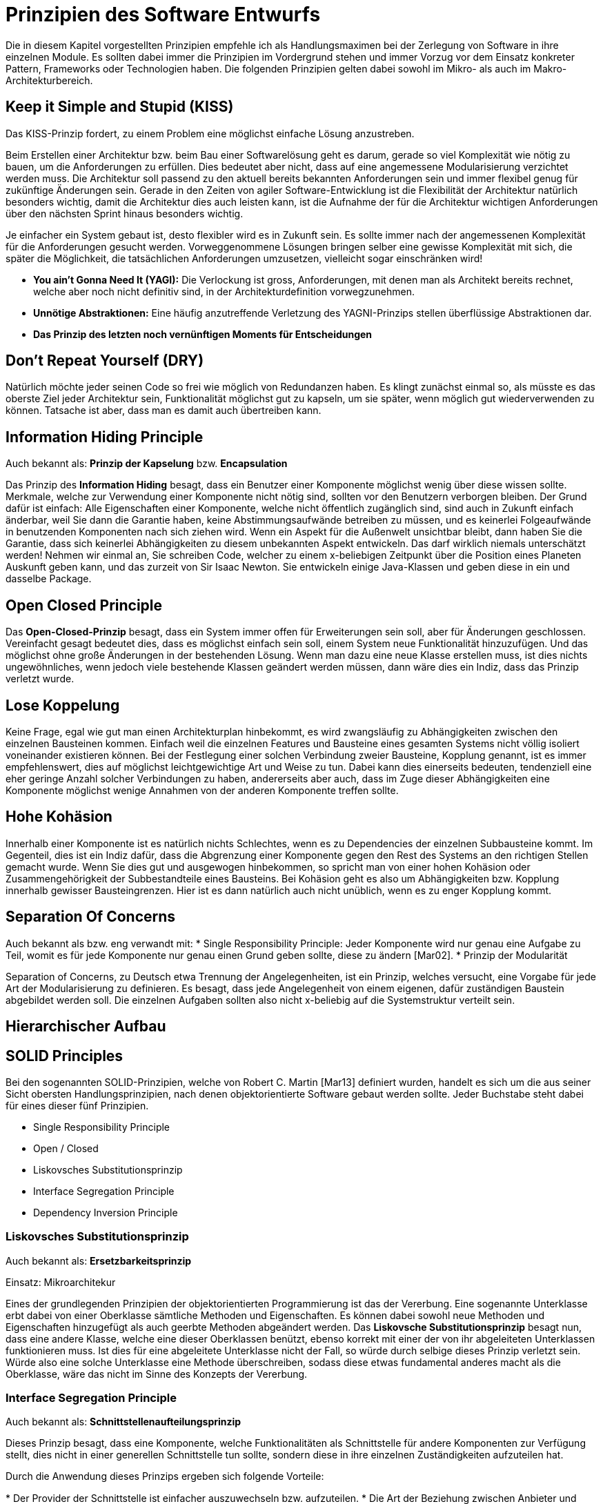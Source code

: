 # Prinzipien des Software Entwurfs

Die in diesem Kapitel vorgestellten Prinzipien empfehle ich als Handlungsmaximen bei der Zerlegung von Software in ihre einzelnen Module. Es sollten dabei immer die Prinzipien im Vordergrund stehen und immer Vorzug vor dem Einsatz konkreter Pattern, Frameworks oder Technologien haben. Die folgenden Prinzipien gelten dabei sowohl im Mikro- als auch im Makro-Architekturbereich.

## Keep it Simple and Stupid (KISS)

Das KISS-Prinzip fordert, zu einem Problem eine möglichst einfache Lösung anzustreben. 

Beim Erstellen einer Architektur bzw. beim Bau einer Softwarelösung geht es darum, gerade so viel Komplexität wie nötig zu bauen, um die Anforderungen zu erfüllen. Dies bedeutet aber nicht, dass auf eine angemessene Modularisierung verzichtet werden muss. Die Architektur soll passend zu den aktuell bereits bekannten Anforderungen sein und immer flexibel genug für zukünftige Änderungen sein. Gerade in den Zeiten von agiler Software-Entwicklung ist die Flexibilität der Architektur natürlich besonders wichtig, damit die Architektur dies auch leisten kann, ist die Aufnahme der für die Architektur wichtigen Anforderungen über den nächsten Sprint hinaus besonders wichtig. 


Je einfacher ein System gebaut ist, desto flexibler wird es in Zukunft sein. Es sollte immer nach der angemessenen Komplexität für die Anforderungen gesucht werden. Vorweggenommene Lösungen bringen selber eine gewisse Komplexität mit sich, die später die Möglichkeit, die tatsächlichen Anforderungen umzusetzen, vielleicht sogar einschränken wird!

* **You ain't Gonna Need It (YAGI):** Die Verlockung ist gross, Anforderungen, mit denen man als Architekt bereits rechnet, welche aber noch nicht definitiv sind, in der Architekturdefinition vorwegzunehmen.

* **Unnötige Abstraktionen:** Eine häufig anzutreffende Verletzung des YAGNI-Prinzips stellen überflüssige Abstraktionen dar.

* **Das Prinzip des letzten noch vernünftigen Moments für Entscheidungen**


## Don’t Repeat Yourself (DRY)
Natürlich möchte jeder seinen Code so frei wie möglich von Redundanzen haben. Es klingt zunächst einmal so, als müsste es das oberste Ziel jeder Architektur sein, Funktionalität möglichst gut zu kapseln, um sie später, wenn möglich gut wiederverwenden zu können. Tatsache ist aber, dass man es damit auch übertreiben kann. 

## Information Hiding Principle
Auch bekannt als: **Prinzip der Kapselung** bzw. **Encapsulation**

Das Prinzip des **Information Hiding** besagt, dass ein Benutzer einer Komponente möglichst wenig über diese wissen sollte. Merkmale, welche zur Verwendung einer Komponente nicht nötig sind, sollten vor den Benutzern verborgen bleiben. Der Grund dafür ist einfach: Alle Eigenschaften einer Komponente, welche nicht öffentlich zugänglich sind, sind auch in Zukunft einfach änderbar, weil Sie dann die Garantie haben, keine Abstimmungsaufwände betreiben zu müssen, und es keinerlei Folgeaufwände in benutzenden Komponenten nach sich ziehen wird. Wenn ein Aspekt für die Außenwelt unsichtbar bleibt, dann haben Sie die Garantie, dass sich keinerlei Abhängigkeiten zu diesem unbekannten Aspekt entwickeln. Das darf wirklich niemals unterschätzt werden! Nehmen wir einmal an, Sie schreiben Code, welcher zu einem x-beliebigen Zeitpunkt über die Position eines Planeten Auskunft geben kann, und das zurzeit von Sir Isaac Newton. Sie entwickeln einige Java-Klassen und geben diese in ein und dasselbe Package.

## Open Closed Principle
Das **Open-Closed-Prinzip** besagt, dass ein System immer offen für Erweiterungen sein soll, aber für Änderungen geschlossen. Vereinfacht gesagt bedeutet dies, dass es möglichst einfach sein soll, einem System neue Funktionalität hinzuzufügen. Und das möglichst ohne große Änderungen in der bestehenden Lösung. Wenn man dazu eine neue Klasse erstellen muss, ist dies nichts ungewöhnliches, wenn jedoch viele bestehende Klassen geändert werden müssen, dann wäre dies ein Indiz, dass das Prinzip verletzt wurde.

## Lose Koppelung

Keine Frage, egal wie gut man einen Architekturplan hinbekommt, es wird zwangsläufig zu Abhängigkeiten zwischen den einzelnen Bausteinen kommen. Einfach weil die einzelnen Features und Bausteine eines gesamten Systems nicht völlig isoliert voneinander existieren können. Bei der Festlegung einer solchen Verbindung zweier Bausteine, Kopplung genannt, ist es immer empfehlenswert, dies auf möglichst leichtgewichtige Art und Weise zu tun. Dabei kann dies einerseits bedeuten, tendenziell eine eher geringe Anzahl solcher Verbindungen zu haben, andererseits aber auch, dass im Zuge dieser Abhängigkeiten eine Komponente möglichst wenige Annahmen von der anderen Komponente treffen sollte.

## Hohe Kohäsion

Innerhalb einer Komponente ist es natürlich nichts Schlechtes, wenn es zu Dependencies der einzelnen Subbausteine kommt. Im Gegenteil, dies ist ein Indiz dafür, dass die Abgrenzung einer Komponente gegen den Rest des Systems an den richtigen Stellen gemacht wurde. Wenn Sie dies gut und ausgewogen hinbekommen, so spricht man von einer hohen Kohäsion oder Zusammengehörigkeit der Subbestandteile eines Bausteins. Bei Kohäsion geht es also um Abhängigkeiten bzw. Kopplung innerhalb gewisser Bausteingrenzen. Hier ist es dann natürlich auch nicht unüblich, wenn es zu enger Kopplung kommt.

## Separation Of Concerns

Auch bekannt als bzw. eng verwandt mit:
 * Single Responsibility Principle: Jeder Komponente wird nur genau eine Aufgabe zu Teil, womit es für jede Komponente nur genau einen Grund geben sollte, diese zu ändern [Mar02].
 * Prinzip der Modularität

Separation of Concerns, zu Deutsch etwa Trennung der Angelegenheiten, ist ein Prinzip, welches versucht, eine Vorgabe für jede Art der Modularisierung zu definieren. Es besagt, dass jede Angelegenheit von einem eigenen, dafür zuständigen Baustein abgebildet werden soll. Die einzelnen Aufgaben sollten also nicht x-beliebig auf die Systemstruktur verteilt sein.

## Hierarchischer Aufbau

## SOLID Principles

Bei den sogenannten SOLID-Prinzipien, welche von Robert C. Martin [Mar13] definiert wurden, handelt es sich um die aus seiner Sicht obersten Handlungsprinzipien, nach denen objektorientierte Software gebaut werden sollte. Jeder Buchstabe steht dabei für eines dieser fünf Prinzipien. 

* Single Responsibility Principle
* Open / Closed 
* Liskovsches Substitutionsprinzip
* Interface Segregation Principle
* Dependency Inversion Principle

### Liskovsches Substitutionsprinzip

Auch bekannt als: *Ersetzbarkeitsprinzip*

Einsatz: Mikroarchitekur

Eines der grundlegenden Prinzipien der objektorientierten Programmierung ist das der Vererbung. Eine sogenannte Unterklasse erbt dabei von einer Oberklasse sämtliche Methoden und Eigenschaften. Es können dabei sowohl neue Methoden und Eigenschaften hinzugefügt als auch geerbte Methoden abgeändert werden. Das **Liskovsche Substitutionsprinzip** besagt nun, dass eine andere Klasse, welche eine dieser Oberklassen benützt, ebenso korrekt mit einer der von ihr abgeleiteten Unterklassen funktionieren muss. Ist dies für eine abgeleitete Unterklasse nicht der Fall, so würde durch selbige dieses Prinzip verletzt sein. Würde also eine solche Unterklasse eine Methode überschreiben, sodass diese etwas fundamental anderes macht als die Oberklasse, wäre das nicht im Sinne des Konzepts der Vererbung. 

### Interface Segregation Principle
Auch bekannt als: *Schnittstellenaufteilungsprinzip*


Dieses Prinzip besagt, dass eine Komponente, welche Funktionalitäten als Schnittstelle für andere Komponenten zur Verfügung stellt, dies nicht in einer generellen Schnittstelle tun sollte, sondern diese in ihre einzelnen Zuständigkeiten aufzuteilen hat.

Durch die Anwendung dieses Prinzips ergeben sich folgende Vorteile:

* Der Provider der Schnittstelle ist einfacher auszuwechseln bzw. aufzuteilen.
* Die Art der Beziehung zwischen Anbieter und Benutzer einer Schnittstelle wird trans parenter.
­* Die Schnittstelle ist dadurch selbsterklärender und benötigt weniger zusätzliche Doku mentation.

Es geht wohlgemerkt also dabei nicht darum, für jeden Consumer eine eigene API zur Verfügung zu stellen, sondern vielmehr die API ganz ähnlich dem Separation-of-Concerns-Prinzips aufzuteilen.

### Dependency Inversion Principle

Beim Dependency Inversion Principle geht es um die Abhängigkeit zwischen Klassen, aber auch Komponenten höherer Hierarchieebenen. Es besagt, dass es unter gewissen Umständen Sinn machen kann, wenn die Beziehung eines Consumers einer Schnittstelle zum Provider über ein abstraktes Interface hergestellt wird. 

Es gibt dann keine direkte Abhängigkeit mehr vom Consumer zum Provider. Stattdessen gibt es eine Abhängigkeit beider zum explizit eigens definierten Vertrag, welcher sie miteinander verbindet. 

Dies darf keineswegs so verstanden werden, dass es prinzipiell für jede Beziehung zwischen zwei Komponenten eine solche Abstraktion geben soll. Vielmehr ist dieser Ansatz dazu gedacht, Abhängigkeiten zwischen Modulen, also Strukturen höherer Hierarchieebenen, zu steuern. So kann man durch Anwendung dieses Prinzips zyklische Abhängigkeiten vermeiden. Ein zweiter Effekt einer solchen Abstraktion ist, dass es dadurch möglich wird, alternative Implementierungen des Providers zur Verfügung zu stellen.

## Dependency Injection

Der Begriff Dependency Injection wurde von Martin Fowler 2004 geprägt. Zu dieser Zeit waren gerade jede Menge Tools wie das Spring-Framework in der Entstehung, deren Paradigma damals noch als „Inversion of Control“ bezeichnet wurde. Dies war Fowler zu generisch und er wollte für das Pattern, welches von diesen Werkzeugen implementiert wurde, einen passenderen und spezifischeren Terminus einführen. Eine Inversion of Control findet schließlich bei jeder Art von Framework statt, wo eine wiederverwendbare Komponente die Steuerung des Programmflusses übernimmt. Man liefert selbst die Implementierung dieser einzelnen Schritte an, den Ablauf aber gibt das Framework vor. Dependency Injection dagegen tut weniger als das bzw. etwas anderes. Es geht dabei darum, einem Consumer die konkrete Implementierung des Providers zur Verfügung zu stellen. 

Der jeweilige Consumer muss dann nicht mehr wissen, wie er zu einer solchen ProviderImplementierung kommt und wie diese erzeugt wird. Es führt also zu einer loseren Kopplung beim Zusammenspiel zweier Komponenten und kann daher ein wichtiges Werkzeug bei der Erreichung eines modularen Designs sein.

## Law of Demeter
auch bekannt als: *Principle of Least Knowledge*

Beim Gesetz von Demeter handelt es sich um einen Spezialfall des Information Hiding Prinzips bzw. der losen Kopplung. Dabei geht es darum, dass für den Consumer einer Schnittstelle das Zusammenspiel des Providers mit anderen Komponenten so gut es geht verborgen sein sollte. Der Consumer sollte dadurch möglichst keine Abhängigkeiten zu den vom Provider verwendeten weiteren Komponenten haben.

## Composition over Inheritance

Vererbung stellt zwar ein zentrales Konzept der Objektorientierten Programmierung dar, bringt aber auch eine ganze Reihe von Nachteilen mit sich. Sobald eine Unterklasse von einer Oberklasse erbt, bekommt sie durch diese Ableitung sämtliche Methoden und Eigenschaften der Oberklasse, ohne dass diese in der Unterklasse für den Developer noch sichtbar wären. Änderungen an einer Oberklasse wirken sich direkt auf die Unterklasse aus, ohne dass es überhaupt zu einer Adaptierung einer Schnittstelle gekommen wäre. Eine Vererbung ist also keine besonders transparente Form der Interaktion bzw. Wiederverwendung und ist darüber hinaus bedenklich, was die Umsetzung des Information-Hiding-Prinzips angeht.

Aus diesen Gründen sollte man immer versuchen, auf einfache Muster der Wiederverwendung zu setzen und nur in Anwendungsfällen, welche klar für Vererbung sprechen, diese auch einzusetzen. In Java kann man eine Klasse entweder gezielt als abstrakte Oberklasse zur Vererbung zur Verfügung stellen oder aber dies mit dem Schlüsselwort final gezielt zu unterbinden. Das Pattern, welches die allermeisten Vererbungen überflüssig macht, ist übrigens der Decorator.

## Design by Contract

Auch bekannt als: Programming by Contract

Design by Contract ist ein Konzept zur näheren Spezifikation der Schnittstellen einzelner Komponenten [Mey86], wobei das Ziel darin besteht, deren fehlerfreies Zusammenspiel zu fördern. Dabei werden die folgenden Dinge näher spezifiziert, welche an der rein statischen Definition der Schnittstelle nicht ersichtlich sind:

* Vor- und Nachbedingungen (preconditions und postconditions)
* Invarianten (invariants)

